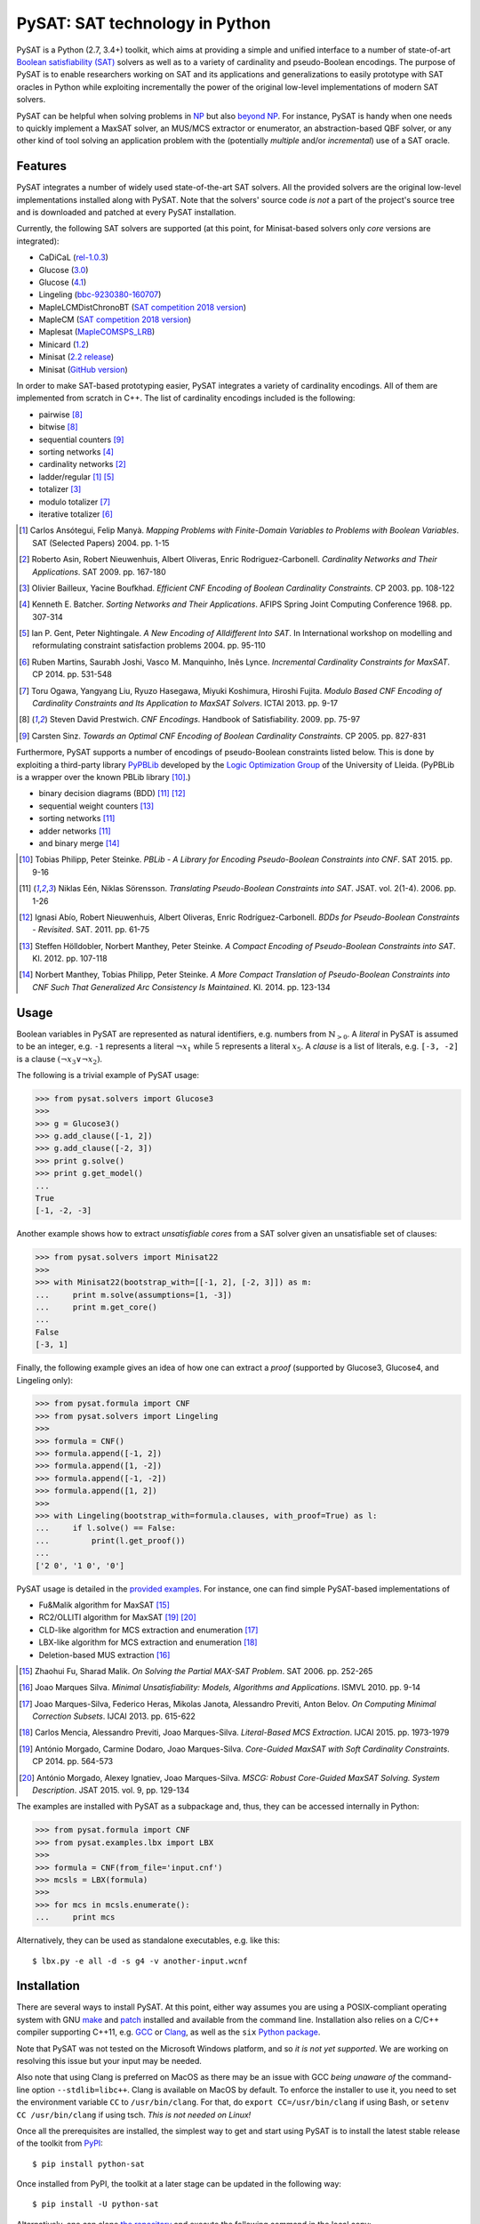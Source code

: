 PySAT: SAT technology in Python
===============================

PySAT is a Python (2.7, 3.4+) toolkit, which aims at providing a simple and
unified interface to a number of state-of-art `Boolean satisfiability (SAT)
<https://en.wikipedia.org/wiki/Boolean_satisfiability_problem>`__ solvers as
well as to a variety of cardinality and pseudo-Boolean encodings. The purpose
of PySAT is to enable researchers working on SAT and its applications and
generalizations to easily prototype with SAT oracles in Python while
exploiting incrementally the power of the original low-level implementations
of modern SAT solvers.

PySAT can be helpful when solving problems in `NP
<https://en.wikipedia.org/wiki/NP_(complexity)>`__ but also `beyond NP
<http://beyondnp.org/>`__. For instance, PySAT is handy when one needs to
quickly implement a MaxSAT solver, an MUS/MCS extractor or enumerator, an
abstraction-based QBF solver, or any other kind of tool solving an application
problem with the (potentially *multiple* and/or *incremental*) use of a SAT
oracle.

.. image:: web/medals.svg
   :width: 270 px
   :align: right

Features
--------

PySAT integrates a number of widely used state-of-the-art SAT solvers. All the
provided solvers are the original low-level implementations installed along
with PySAT. Note that the solvers' source code *is not* a part of the project's
source tree and is downloaded and patched at every PySAT installation.

Currently, the following SAT solvers are supported (at this point, for
Minisat-based solvers only *core* versions are integrated):

-  CaDiCaL (`rel-1.0.3 <https://github.com/arminbiere/cadical>`__)
-  Glucose (`3.0 <http://www.labri.fr/perso/lsimon/glucose/>`__)
-  Glucose (`4.1 <http://www.labri.fr/perso/lsimon/glucose/>`__)
-  Lingeling (`bbc-9230380-160707 <http://fmv.jku.at/lingeling/>`__)
-  MapleLCMDistChronoBT (`SAT competition 2018 version <http://sat2018.forsyte.tuwien.ac.at/solvers/main_and_glucose_hack/>`__)
-  MapleCM (`SAT competition 2018 version <http://sat2018.forsyte.tuwien.ac.at/solvers/main_and_glucose_hack/>`__)
-  Maplesat (`MapleCOMSPS_LRB <https://sites.google.com/a/gsd.uwaterloo.ca/maplesat/>`__)
-  Minicard (`1.2 <https://github.com/liffiton/minicard>`__)
-  Minisat (`2.2 release <http://minisat.se/MiniSat.html>`__)
-  Minisat (`GitHub version <https://github.com/niklasso/minisat>`__)

In order to make SAT-based prototyping easier, PySAT integrates a variety of
cardinality encodings. All of them are implemented from scratch in C++. The
list of cardinality encodings included is the following:

-  pairwise [8]_
-  bitwise [8]_
-  sequential counters [9]_
-  sorting networks [4]_
-  cardinality networks [2]_
-  ladder/regular [1]_ [5]_
-  totalizer [3]_
-  modulo totalizer [7]_
-  iterative totalizer [6]_

.. [1] Carlos Ansótegui, Felip Manyà. *Mapping Problems with Finite-Domain
   Variables to Problems with Boolean Variables*. SAT (Selected Papers) 2004.
   pp. 1-15

.. [2] Roberto Asin, Robert Nieuwenhuis, Albert Oliveras,
   Enric Rodriguez-Carbonell. *Cardinality Networks and Their Applications*.
   SAT 2009. pp. 167-180

.. [3] Olivier Bailleux, Yacine Boufkhad. *Efficient CNF Encoding of Boolean
   Cardinality Constraints*. CP 2003. pp. 108-122

.. [4] Kenneth E. Batcher. *Sorting Networks and Their Applications*.
   AFIPS Spring Joint Computing Conference 1968. pp. 307-314

.. [5] Ian P. Gent, Peter Nightingale. *A New Encoding of Alldifferent Into
   SAT*. In International workshop on modelling and reformulating constraint
   satisfaction problems 2004. pp. 95-110

.. [6] Ruben Martins, Saurabh Joshi, Vasco M. Manquinho, Inês Lynce.
   *Incremental Cardinality Constraints for MaxSAT*. CP 2014. pp. 531-548

.. [7] Toru Ogawa, Yangyang Liu, Ryuzo Hasegawa, Miyuki Koshimura,
   Hiroshi Fujita. *Modulo Based CNF Encoding of Cardinality Constraints and
   Its Application to MaxSAT Solvers*. ICTAI 2013. pp. 9-17

.. [8] Steven David Prestwich. *CNF Encodings*. Handbook of Satisfiability.
   2009. pp. 75-97

.. [9] Carsten Sinz. *Towards an Optimal CNF Encoding of Boolean
   Cardinality Constraints*. CP 2005. pp. 827-831

Furthermore, PySAT supports a number of encodings of pseudo-Boolean
constraints listed below. This is done by exploiting a third-party library
`PyPBLib <https://pypi.org/project/pypblib/>`__  developed by the `Logic
Optimization Group <http://ulog.udl.cat/>`__ of the University of Lleida.
(PyPBLib is a wrapper over the known PBLib library [10]_.)

-  binary decision diagrams (BDD) [11]_ [12]_
-  sequential weight counters [13]_
-  sorting networks [11]_
-  adder networks [11]_
-  and binary merge [14]_

.. [10] Tobias Philipp, Peter Steinke. *PBLib - A Library for Encoding
    Pseudo-Boolean Constraints into CNF*. SAT 2015. pp. 9-16

.. [11] Niklas Eén, Niklas Sörensson. *Translating Pseudo-Boolean
    Constraints into SAT*. JSAT. vol. 2(1-4). 2006. pp. 1-26

.. [12] Ignasi Abío, Robert Nieuwenhuis, Albert Oliveras,
    Enric Rodríguez-Carbonell. *BDDs for Pseudo-Boolean Constraints -
    Revisited*. SAT. 2011. pp. 61-75

.. [13] Steffen Hölldobler, Norbert Manthey, Peter Steinke. *A Compact
    Encoding of Pseudo-Boolean Constraints into SAT*. KI. 2012.
    pp. 107-118

.. [14] Norbert Manthey, Tobias Philipp, Peter Steinke. *A More Compact
    Translation of Pseudo-Boolean Constraints into CNF Such That
    Generalized Arc Consistency Is Maintained*. KI. 2014. pp. 123-134

Usage
-----

Boolean variables in PySAT are represented as natural identifiers, e.g. numbers
from :math:`\mathbb{N}_{>0}`. A *literal* in PySAT is assumed to be an integer,
e.g. ``-1`` represents a literal :math:`\neg{x_1}` while :math:`5` represents a
literal :math:`x_5`.  A *clause* is a list of literals, e.g. ``[-3, -2]`` is a
clause :math:`(\neg{x_3} \vee \neg{x_2})`.

The following is a trivial example of PySAT usage:

.. code:: python

    >>> from pysat.solvers import Glucose3
    >>>
    >>> g = Glucose3()
    >>> g.add_clause([-1, 2])
    >>> g.add_clause([-2, 3])
    >>> print g.solve()
    >>> print g.get_model()
    ...
    True
    [-1, -2, -3]

Another example shows how to extract *unsatisfiable cores* from a SAT
solver given an unsatisfiable set of clauses:

.. code:: python

    >>> from pysat.solvers import Minisat22
    >>>
    >>> with Minisat22(bootstrap_with=[[-1, 2], [-2, 3]]) as m:
    ...     print m.solve(assumptions=[1, -3])
    ...     print m.get_core()
    ...
    False
    [-3, 1]

Finally, the following example gives an idea of how one can extract a
*proof* (supported by Glucose3, Glucose4, and Lingeling only):

.. code:: python

    >>> from pysat.formula import CNF
    >>> from pysat.solvers import Lingeling
    >>>
    >>> formula = CNF()
    >>> formula.append([-1, 2])
    >>> formula.append([1, -2])
    >>> formula.append([-1, -2])
    >>> formula.append([1, 2])
    >>>
    >>> with Lingeling(bootstrap_with=formula.clauses, with_proof=True) as l:
    ...     if l.solve() == False:
    ...         print(l.get_proof())
    ...
    ['2 0', '1 0', '0']

PySAT usage is detailed in the `provided examples
<https://github.com/pysathq/pysat/tree/master/examples>`__. For instance, one
can find simple PySAT-based implementations of

-  Fu&Malik algorithm for MaxSAT [15]_
-  RC2/OLLITI algorithm for MaxSAT [19]_ [20]_
-  CLD-like algorithm for MCS extraction and enumeration [17]_
-  LBX-like algorithm for MCS extraction and enumeration [18]_
-  Deletion-based MUS extraction [16]_

.. [15] Zhaohui Fu, Sharad Malik. *On Solving the Partial MAX-SAT Problem*.
   SAT 2006. pp. 252-265

.. [16] Joao Marques Silva. *Minimal Unsatisfiability: Models, Algorithms and
   Applications*. ISMVL 2010. pp. 9-14

.. [17] Joao Marques-Silva, Federico Heras, Mikolas Janota, Alessandro Previti,
   Anton Belov. *On Computing Minimal Correction Subsets*. IJCAI 2013. pp.
   615-622

.. [18] Carlos Mencia, Alessandro Previti, Joao Marques-Silva. *Literal-Based
   MCS Extraction*. IJCAI 2015. pp. 1973-1979

.. [19] António Morgado, Carmine Dodaro, Joao Marques-Silva. *Core-Guided
   MaxSAT with Soft Cardinality Constraints*. CP 2014. pp. 564-573

.. [20] António Morgado, Alexey Ignatiev, Joao Marques-Silva. *MSCG: Robust
   Core-Guided MaxSAT Solving. System Description*. JSAT 2015. vol. 9,
   pp. 129-134

The examples are installed with PySAT as a subpackage and, thus, they can be
accessed internally in Python:

.. code:: python

    >>> from pysat.formula import CNF
    >>> from pysat.examples.lbx import LBX
    >>>
    >>> formula = CNF(from_file='input.cnf')
    >>> mcsls = LBX(formula)
    >>>
    >>> for mcs in mcsls.enumerate():
    ...     print mcs

Alternatively, they can be used as standalone executables, e.g. like this:

::

   $ lbx.py -e all -d -s g4 -v another-input.wcnf

Installation
------------

There are several ways to install PySAT. At this point, either way assumes you
are using a POSIX-compliant operating system with GNU `make
<https://www.gnu.org/software/make/>`__ and `patch
<http://savannah.gnu.org/projects/patch/>`__ installed and available from the
command line. Installation also relies on a C/C++ compiler supporting C++11,
e.g. `GCC <https://gcc.gnu.org/>`__ or `Clang <https://clang.llvm.org/>`__, as
well as the ``six`` `Python package <https://pypi.org/project/six/>`__.

Note that PySAT was not tested on the Microsoft Windows platform, and so *it is
not yet supported*. We are working on resolving this issue but your input may
be needed.

Also note that using Clang is preferred on MacOS as there may be an issue with
GCC *being unaware of* the command-line option ``--stdlib=libc++``. Clang is
available on MacOS by default. To enforce the installer to use it, you need to
set the environment variable ``CC`` to ``/usr/bin/clang``. For that, do
``export CC=/usr/bin/clang`` if using Bash, or ``setenv CC /usr/bin/clang`` if
using tsch. *This is not needed on Linux!*

Once all the prerequisites are installed, the simplest way to get and start
using PySAT is to install the latest stable release of the toolkit from `PyPI
<https://pypi.org/>`__:

::

    $ pip install python-sat

Once installed from PyPI, the toolkit at a later stage can be updated in the
following way:

::

    $ pip install -U python-sat

Alternatively, one can clone `the repository
<https://github.com/pysathq/pysat>`__ and execute the following command in the
local copy:

::

    $ python setup.py install

This will install the toolkit into the system's Python path. If another
destination directory is preferred, it can be set by

::

    $ python setup.py install --prefix=<where-to-install>

Both options (i.e. via ``pip`` or ``setup.py``) are supposed to download
and compile all the supported SAT solvers as well as prepare the
installation of PySAT.

Citation
--------

If PySAT has been significant to a project that leads to an academic
publication, please, acknowledge that fact by citing PySAT:

::

    @inproceedings{imms-sat18,
      author    = {Alexey Ignatiev and
                   Antonio Morgado and
                   Joao Marques{-}Silva},
      title     = {{PySAT:} {A} {Python} Toolkit for Prototyping
                   with {SAT} Oracles},
      booktitle = {SAT},
      pages     = {428--437},
      year      = {2018},
      url       = {https://doi.org/10.1007/978-3-319-94144-8_26},
      doi       = {10.1007/978-3-319-94144-8_26}
    }

To-Do
-----

PySAT toolkit is a work in progress. Although it can already be helpful in many
practical settings (and it **was** successfully applied by its authors for a
number of times), it would be great if some of the following additional
features were implemented:

-  more SAT solvers to support (e.g. `CryptoMiniSat
   <https://github.com/msoos/cryptominisat/>`__, `RISS
   <http://tools.computational-logic.org/content/riss.php>`__ among many
   others)

-  formula *(pre-)processing*

-  lower level access to some of the solvers' internal parameters
   (e.g. *variable activities*, etc.)

-  high-level support for arbitrary Boolean formulas (e.g. by Tseitin-encoding
   [21]_ them internally)

All of these will require a significant effort to be made. Therefore, we would
like to encourage the SAT community to contribute and make PySAT a tool for an
easy and comfortable day-to-day use. :)

.. [21] G. S. Tseitin. *On the complexity of derivations in the propositional
   calculus*.  Studies in Mathematics and Mathematical Logic, Part II. pp.
   115–125, 1968

License
-------

PySAT is licensed under `MIT <LICENSE.txt>`__.

